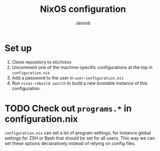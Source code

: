 #+TITLE: NixOS configuration
#+AUTHOR: Jassob

* Set up

  1. Clone repository to /etc/nixos/
  1. Uncomment one of the machine-specific configurations at the top in =configuration.nix=
  1. Add a password to the user in =user-configuration.nix=
  1. Run ~nixos-rebuild switch~ to build a new bootable instance of this configuration.


* TODO Check out ~programs.*~ in configuration.nix

  =configuration.nix= can set a lot of program settings, for instance
  global settings for ZSH or Bash that should be set for all
  users. This way we can set these options declaratively instead of relying
  on config files.

